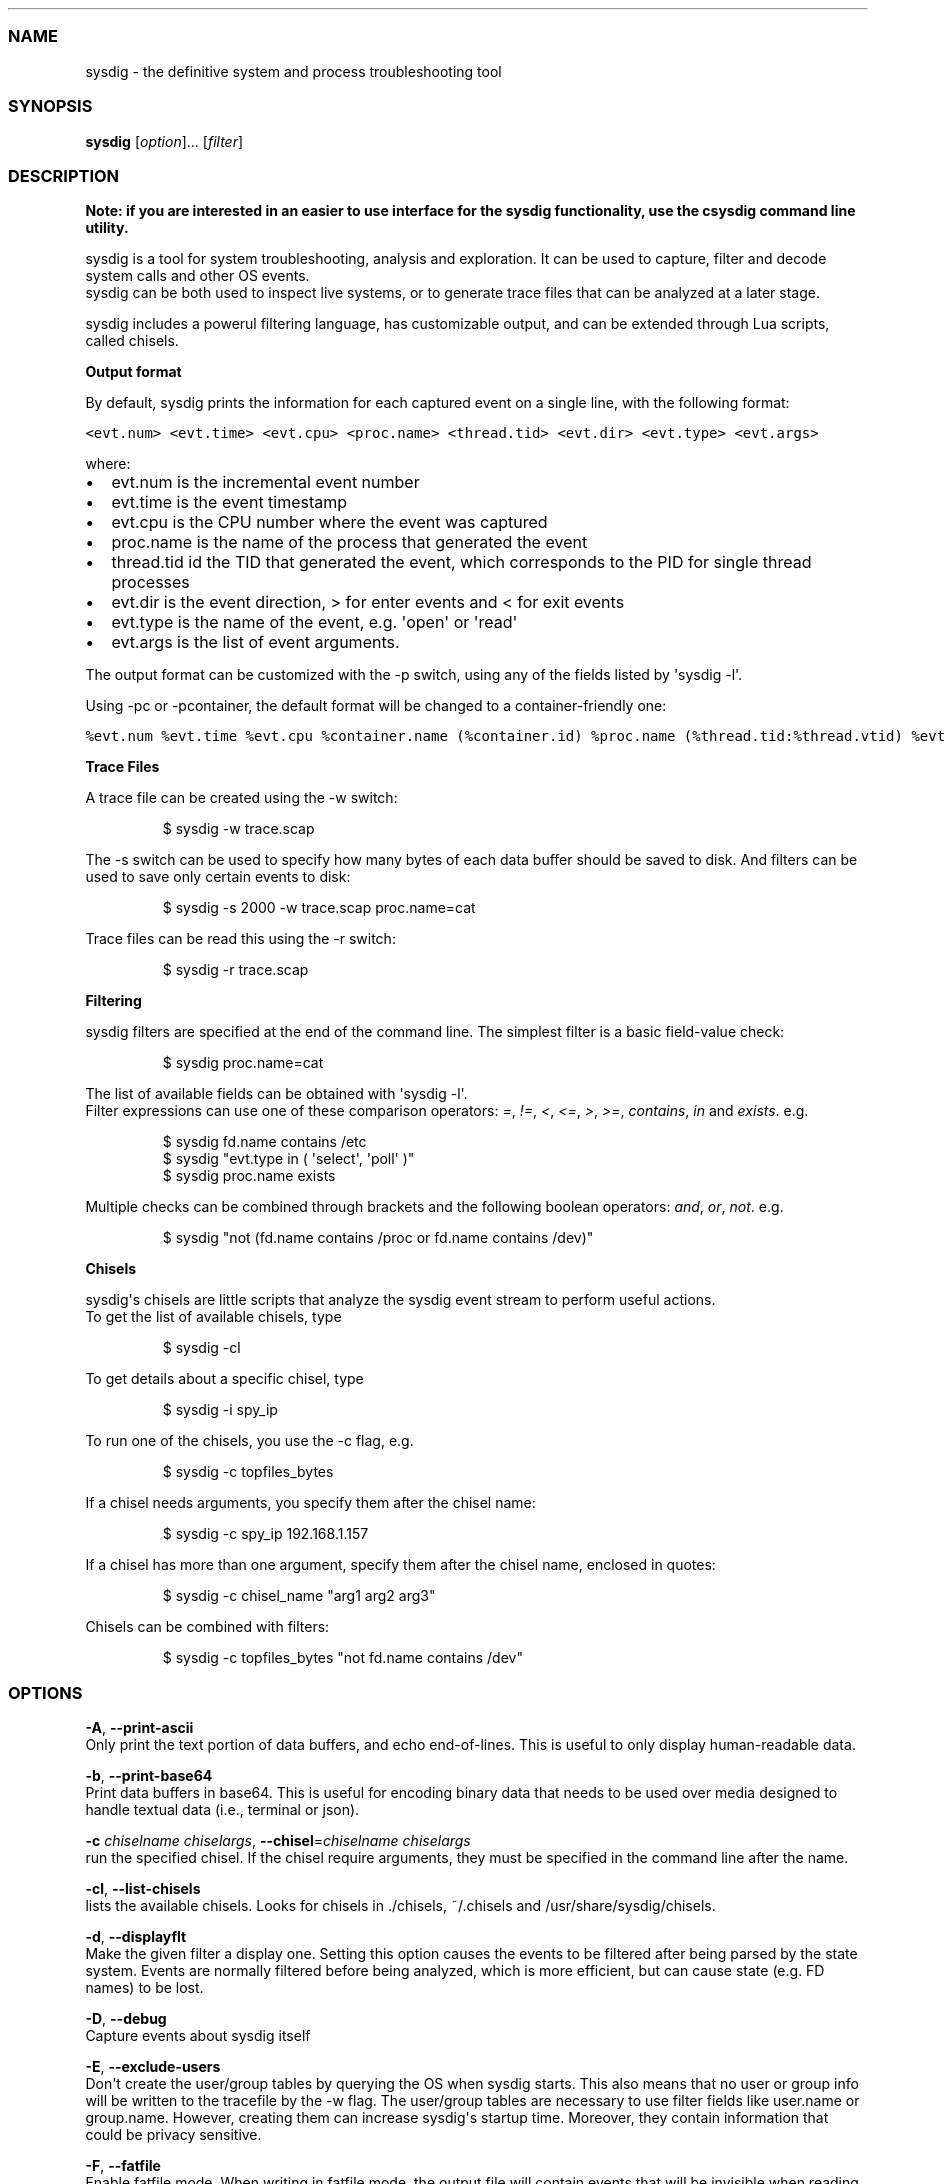 .TH "" "" "" "" ""
.SS NAME
.PP
sysdig \- the definitive system and process troubleshooting tool
.SS SYNOPSIS
.PP
\f[B]sysdig\f[] [\f[I]option\f[]]...
[\f[I]filter\f[]]
.SS DESCRIPTION
.PP
\f[B]Note: if you are interested in an easier to use interface for the
sysdig functionality, use the csysdig command line utility.\f[]
.PP
sysdig is a tool for system troubleshooting, analysis and exploration.
It can be used to capture, filter and decode system calls and other OS
events.
.PD 0
.P
.PD
sysdig can be both used to inspect live systems, or to generate trace
files that can be analyzed at a later stage.
.PP
sysdig includes a powerul filtering language, has customizable output,
and can be extended through Lua scripts, called chisels.
.PP
\f[B]Output format\f[]
.PP
By default, sysdig prints the information for each captured event on a
single line, with the following format:
.PP
\f[C]<evt.num>\ <evt.time>\ <evt.cpu>\ <proc.name>\ <thread.tid>\ <evt.dir>\ <evt.type>\ <evt.args>\f[]
.PP
where:
.IP \[bu] 2
evt.num is the incremental event number
.PD 0
.P
.PD
.IP \[bu] 2
evt.time is the event timestamp
.PD 0
.P
.PD
.IP \[bu] 2
evt.cpu is the CPU number where the event was captured
.PD 0
.P
.PD
.IP \[bu] 2
proc.name is the name of the process that generated the event
.PD 0
.P
.PD
.IP \[bu] 2
thread.tid id the TID that generated the event, which corresponds to the
PID for single thread processes
.PD 0
.P
.PD
.IP \[bu] 2
evt.dir is the event direction, > for enter events and < for exit events
.PD 0
.P
.PD
.IP \[bu] 2
evt.type is the name of the event, e.g.
\[aq]open\[aq] or \[aq]read\[aq]
.PD 0
.P
.PD
.IP \[bu] 2
evt.args is the list of event arguments.
.PP
The output format can be customized with the \-p switch, using any of
the fields listed by \[aq]sysdig \-l\[aq].
.PP
Using \-pc or \-pcontainer, the default format will be changed to a
container\-friendly one:
.PP
\f[C]%evt.num\ %evt.time\ %evt.cpu\ %container.name\ (%container.id)\ %proc.name\ (%thread.tid:%thread.vtid)\ %evt.dir\ %evt.type\ %evt.info\f[]
.PP
\f[B]Trace Files\f[]
.PP
A trace file can be created using the \-w switch:
.RS
.PP
$ sysdig \-w trace.scap
.RE
.PP
The \-s switch can be used to specify how many bytes of each data buffer
should be saved to disk.
And filters can be
.PD 0
.P
.PD
used to save only certain events to disk:
.RS
.PP
$ sysdig \-s 2000 \-w trace.scap proc.name=cat
.RE
.PP
Trace files can be read this using the \-r switch:
.RS
.PP
$ sysdig \-r trace.scap
.RE
.PP
\f[B]Filtering\f[]
.PP
sysdig filters are specified at the end of the command line.
The simplest filter is a basic field\-value check:
.RS
.PP
$ sysdig proc.name=cat
.RE
.PP
The list of available fields can be obtained with \[aq]sysdig \-l\[aq].
.PD 0
.P
.PD
Filter expressions can use one of these comparison operators:
\f[I]=\f[], \f[I]!=\f[], \f[I]<\f[], \f[I]<=\f[], \f[I]>\f[],
\f[I]>=\f[], \f[I]contains\f[], \f[I]in\f[] and \f[I]exists\f[].
e.g.
.RS
.PP
$ sysdig fd.name contains /etc
.PD 0
.P
.PD
$ sysdig "evt.type in ( \[aq]select\[aq], \[aq]poll\[aq] )"
.PD 0
.P
.PD
$ sysdig proc.name exists
.RE
.PP
Multiple checks can be combined through brackets and the following
boolean operators: \f[I]and\f[], \f[I]or\f[], \f[I]not\f[].
e.g.
.RS
.PP
$ sysdig "not (fd.name contains /proc or fd.name contains /dev)"
.RE
.PP
\f[B]Chisels\f[]
.PP
sysdig\[aq]s chisels are little scripts that analyze the sysdig event
stream to perform useful actions.
.PD 0
.P
.PD
To get the list of available chisels, type
.RS
.PP
$ sysdig \-cl
.RE
.PP
To get details about a specific chisel, type
.RS
.PP
$ sysdig \-i spy_ip
.RE
.PP
To run one of the chisels, you use the \-c flag, e.g.
.RS
.PP
$ sysdig \-c topfiles_bytes
.RE
.PP
If a chisel needs arguments, you specify them after the chisel name:
.RS
.PP
$ sysdig \-c spy_ip 192.168.1.157
.RE
.PP
If a chisel has more than one argument, specify them after the chisel
name, enclosed in quotes:
.RS
.PP
$ sysdig \-c chisel_name "arg1 arg2 arg3"
.RE
.PP
Chisels can be combined with filters:
.RS
.PP
$ sysdig \-c topfiles_bytes "not fd.name contains /dev"
.RE
.SS OPTIONS
.PP
\f[B]\-A\f[], \f[B]\-\-print\-ascii\f[]
.PD 0
.P
.PD
Only print the text portion of data buffers, and echo end\-of\-lines.
This is useful to only display human\-readable data.
.PP
\f[B]\-b\f[], \f[B]\-\-print\-base64\f[]
.PD 0
.P
.PD
Print data buffers in base64.
This is useful for encoding binary data that needs to be used over media
designed to handle textual data (i.e., terminal or json).
.PP
\f[B]\-c\f[] \f[I]chiselname\f[] \f[I]chiselargs\f[],
\f[B]\-\-chisel\f[]=\f[I]chiselname\f[] \f[I]chiselargs\f[]
.PD 0
.P
.PD
run the specified chisel.
If the chisel require arguments, they must be specified in the command
line after the name.
.PP
\f[B]\-cl\f[], \f[B]\-\-list\-chisels\f[]
.PD 0
.P
.PD
lists the available chisels.
Looks for chisels in ./chisels, ~/.chisels and
/usr/share/sysdig/chisels.
.PP
\f[B]\-d\f[], \f[B]\-\-displayflt\f[]
.PD 0
.P
.PD
Make the given filter a display one.
Setting this option causes the events to be filtered after being parsed
by the state system.
Events are normally filtered before being analyzed, which is more
efficient, but can cause state (e.g.
FD names) to be lost.
.PP
\f[B]\-D\f[], \f[B]\-\-debug\f[]
.PD 0
.P
.PD
Capture events about sysdig itself
.PP
\f[B]\-E\f[], \f[B]\-\-exclude\-users\f[]
.PD 0
.P
.PD
Don\[aq]t create the user/group tables by querying the OS when sysdig
starts.
This also means that no user or group info will be written to the
tracefile by the \-w flag.
The user/group tables are necessary to use filter fields like user.name
or group.name.
However, creating them can increase sysdig\[aq]s startup time.
Moreover, they contain information that could be privacy sensitive.
.PP
\f[B]\-F\f[], \f[B]\-\-fatfile\f[]
.PD 0
.P
.PD
Enable fatfile mode.
When writing in fatfile mode, the output file will contain events that
will be invisible when reading the file, but that are necessary to fully
reconstruct the state.
Fatfile mode is useful when saving events to disk with an aggressive
filter.
The filter could drop events that would the state to be updated (e.g.
clone() or open()).
With fatfile mode, those events are still saved to file, but
\[aq]hidden\[aq] so that they won\[aq]t appear when reading the file.
Be aware that using this flag might generate substantially bigger traces
files.
.PP
\f[B]\-h\f[], \f[B]\-\-help\f[]
.PD 0
.P
.PD
Print this page
.PP
\f[B]\-j\f[], \f[B]\-\-json\f[]
.PD 0
.P
.PD
Emit output as json, data buffer encoding will depend from the print
format selected.
.PP
\f[B]\-i \f[I]chiselname\f[]\f[],
\f[B]\-\-chisel\-info=\f[]\f[I]chiselname\f[]
.PD 0
.P
.PD
Get a longer description and the arguments associated with a chisel
found in the \-cl option list.
.PP
\f[B]\-L\f[], \f[B]\-\-list\-events\f[]
.PD 0
.P
.PD
List the events that the engine supports
.PP
\f[B]\-l\f[], \f[B]\-\-list\f[]
.PD 0
.P
.PD
List the fields that can be used for filtering and output formatting.
Use \-lv to get additional information for each field.
.PP
\f[B]\-n\f[] \f[I]num\f[], \f[B]\-\-numevents\f[]=\f[I]num\f[]
.PD 0
.P
.PD
Stop capturing after \f[I]num\f[] events
.PP
\f[B]\-P\f[], \f[B]\-\-progress\f[]
.PD 0
.P
.PD
Print progress on stderr while processing trace files.
.PP
\f[B]\-p\f[] \f[I]outputformat\f[],
\f[B]\-\-print\f[]=\f[I]outputformat\f[]
.PD 0
.P
.PD
Specify the format to be used when printing the events.
With \-pc or \-pcontainer will use a container\-friendly format.
See the examples section below for more info.
.PP
\f[B]\-q\f[], \f[B]\-\-quiet\f[]
.PD 0
.P
.PD
Don\[aq]t print events on the screen.
Useful when dumping to disk.
.PP
\f[B]\-r\f[] \f[I]readfile\f[], \f[B]\-\-read\f[]=\f[I]readfile\f[]
.PD 0
.P
.PD
Read the events from \f[I]readfile\f[].
.PP
\f[B]\-S\f[], \f[B]\-\-summary\f[]
.PD 0
.P
.PD
print the event summary (i.e.
the list of the top events) when the capture ends.
.PP
\f[B]\-s\f[] \f[I]len\f[], \f[B]\-\-snaplen\f[]=\f[I]len\f[]
.PD 0
.P
.PD
Capture the first \f[I]len\f[] bytes of each I/O buffer.
By default, the first 80 bytes are captured.
Use this option with caution, it can generate huge trace files.
.PP
\f[B]\-t\f[] \f[I]timetype\f[], \f[B]\-\-timetype\f[]=\f[I]timetype\f[]
.PD 0
.P
.PD
Change the way event time is displayed.
Accepted values are \f[B]h\f[] for human\-readable string, \f[B]a\f[]
for absolute timestamp from epoch, \f[B]r\f[] for relative time from the
beginning of the capture, \f[B]d\f[] for delta between event enter and
exit, and \f[B]D\f[] for delta from the previous event.
.PP
\f[B]\-v\f[], \f[B]\-\-verbose\f[]
.PD 0
.P
.PD
Verbose output.
This flag will cause the full content of text and binary buffers to be
printed on screen, instead of being truncated to 40 characters.
Note that data buffers length is still limited by the snaplen (refer to
the \-s flag documentation) \-v will also make sysdig print some summary
information at the end of the capture.
.PP
\f[B]\-\-version\f[]
.PD 0
.P
.PD
Print version number.
.PP
\f[B]\-w\f[] \f[I]writefile\f[], \f[B]\-\-write\f[]=\f[I]writefile\f[]
.PD 0
.P
.PD
Write the captured events to \f[I]writefile\f[].
.PP
\f[B]\-x\f[], \f[B]\-\-print\-hex\f[]
.PD 0
.P
.PD
Print data buffers in hex.
.PP
\f[B]\-X\f[], \f[B]\-\-print\-hex\-ascii\f[]
.PD 0
.P
.PD
Print data buffers in hex and ASCII.
.PP
\f[B]\-z\f[], \f[B]\-\-compress\f[]
.PD 0
.P
.PD
Used with \f[B]\-w\f[], enables compression for tracefiles.
.SS EXAMPLES
.PP
Capture all the events from the live system and print them to screen
.RS
.PP
$ sysdig
.RE
.PP
Capture all the events from the live system and save them to disk
.RS
.PP
$ sysdig \-w dumpfile.scap
.RE
.PP
Read events from a file and print them to screen
.RS
.PP
$ sysdig \-r dumpfile.scap
.RE
.PP
Prepare a sanitized version of a system capture
.RS
.PP
$ sysdig \-r dumpfile.scap \[aq]not evt.buffer contains foo\[aq] \-w
cleandump.scap
.RE
.PP
Print all the open system calls invoked by cat
.RS
.PP
$ sysdig proc.name=cat and evt.type=open
.RE
.PP
Print the name of the files opened by cat
.RS
.PP
$ sysdig \-p"%evt.arg.name" proc.name=cat and evt.type=open
.RE
.PP
List the available chisels
.RS
.PP
$ sysdig \-cl
.RE
.PP
Use the spy_ip chisel to look at the data exchanged with 192.168.1.157:
.RS
.PP
$ sysdig \-c spy_ip 192.168.1.157
.RE
.SS FILES
.PP
\f[I]/usr/share/sysdig/chisels\f[]
.PD 0
.P
.PD
The global chisels directory.
.PP
\f[I]~/.chisels\f[]
.PD 0
.P
.PD
The personal chisels directory.
.SS BUGS
.IP \[bu] 2
sysdig and its chisels are designed to be used with LuaJIT in Lua 5.1
mode.
While it is possible to use sysdig with LuaJIT in Lua 5.2 mode or
regular Lua, some chisels may not work as expected.
.SS AUTHOR
.PP
Draios Inc.
aka sysdig <info@sysdigcloud.com>
.SS SEE ALSO
.PP
\f[B]csysdig\f[](8), \f[B]strace\f[](8), \f[B]tcpdump\f[](8),
\f[B]lsof\f[](8)
